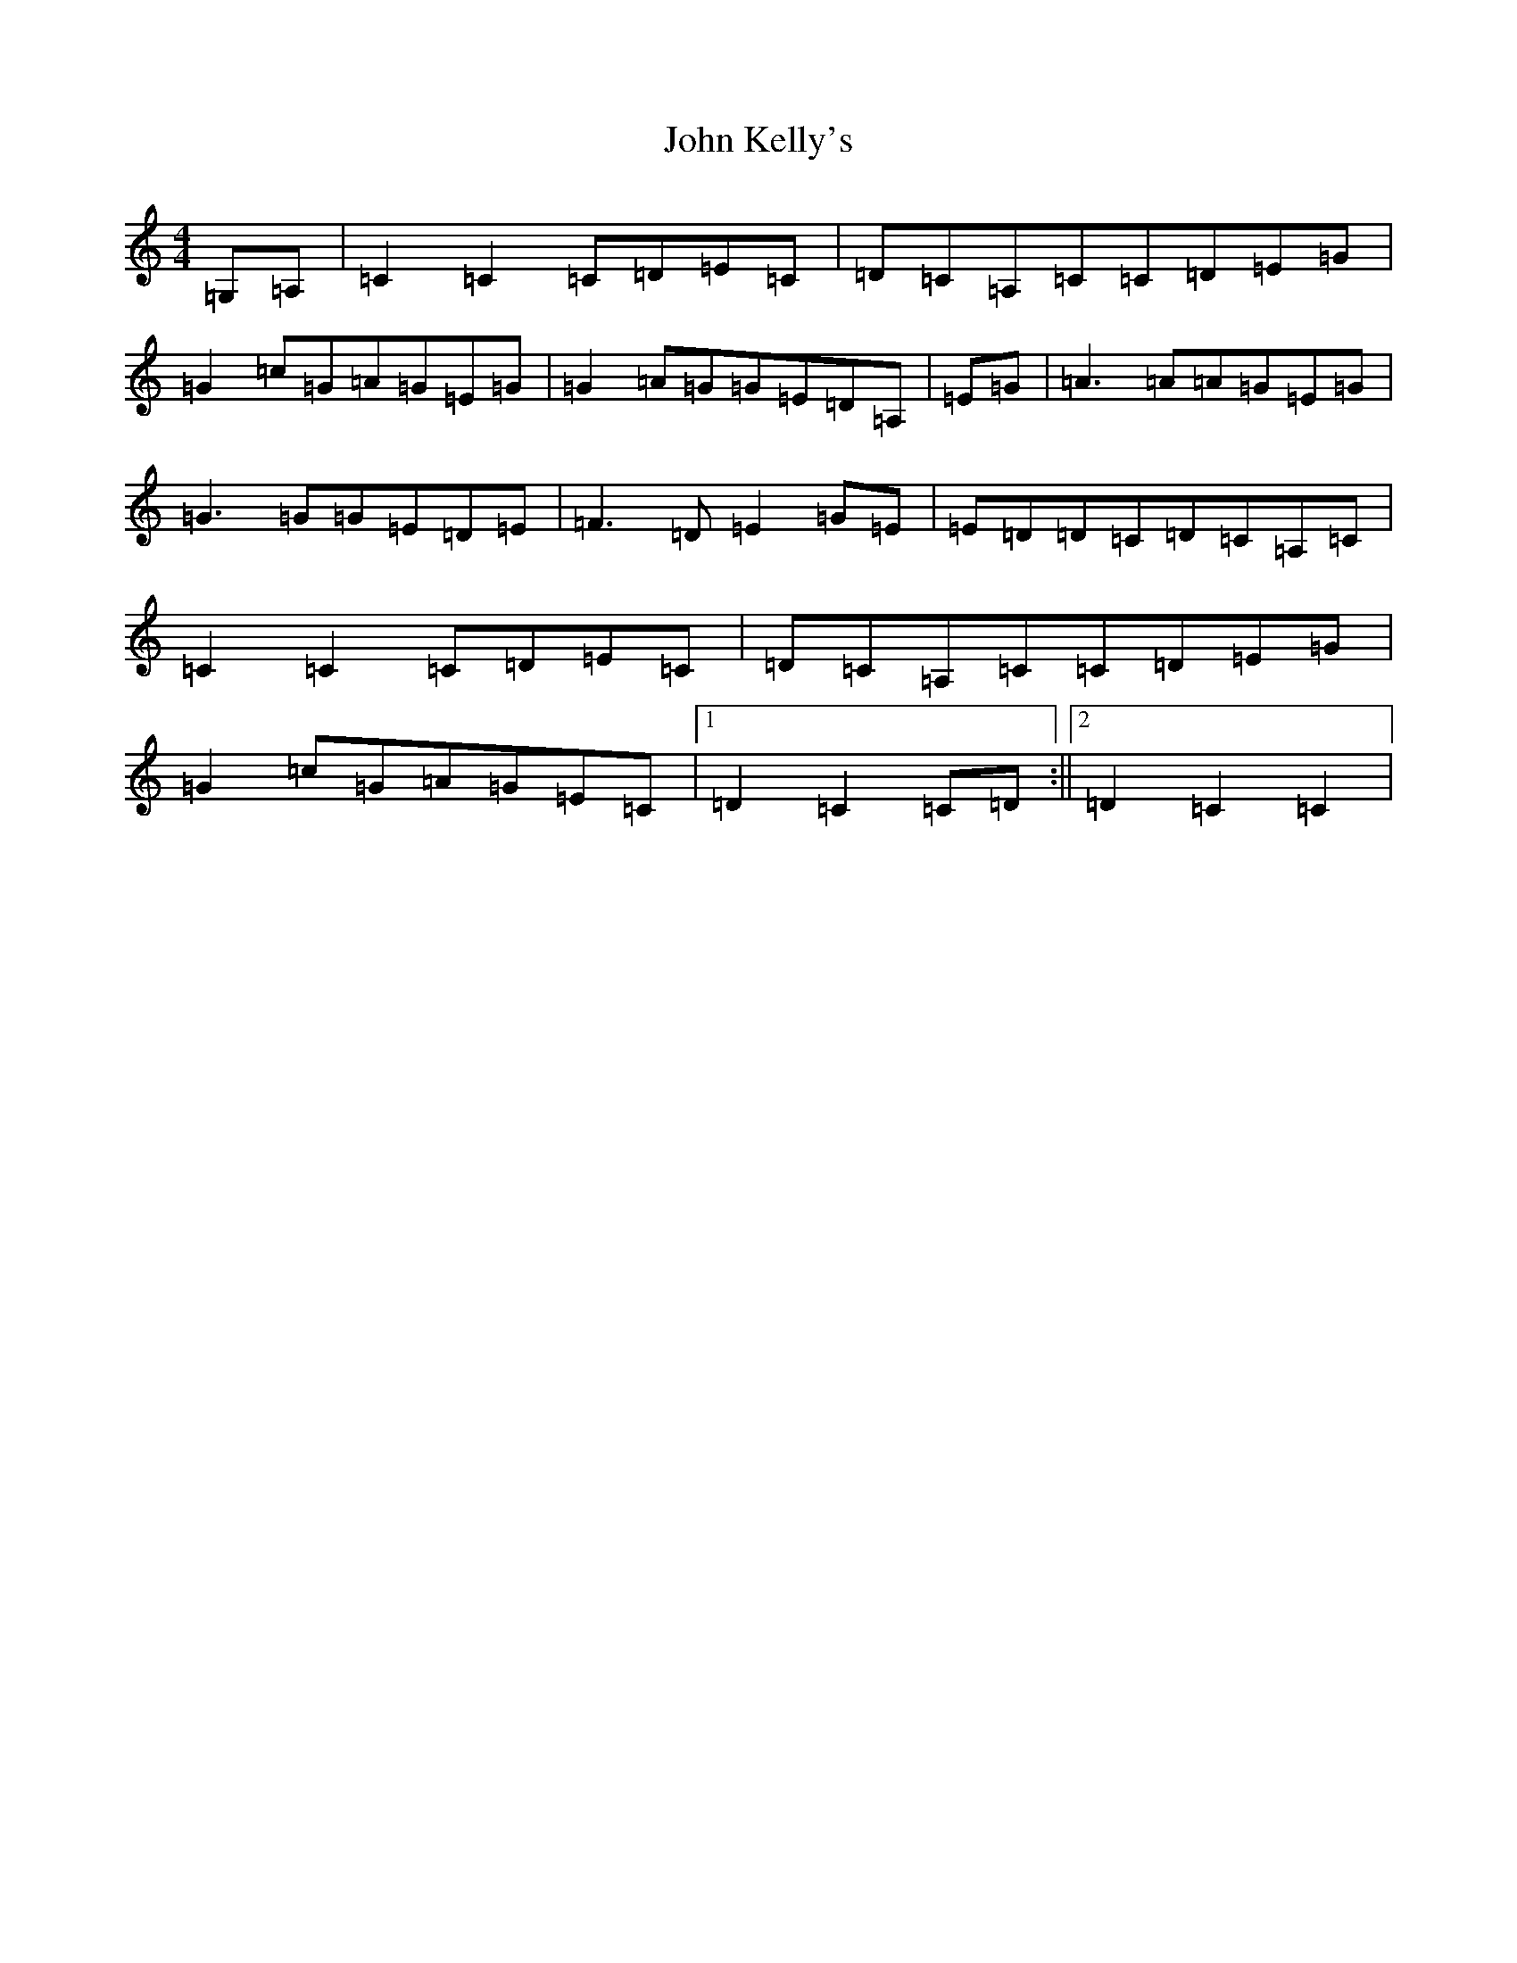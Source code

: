 X: 10775
T: John Kelly's
S: https://thesession.org/tunes/7076#setting18645
Z: G Major
R: reel
M: 4/4
L: 1/8
K: C Major
=G,=A,|=C2=C2=C=D=E=C|=D=C=A,=C=C=D=E=G|=G2=c=G=A=G=E=G|=G2=A=G=G=E=D=A,|=E=G|=A3=A=A=G=E=G|=G3=G=G=E=D=E|=F3=D=E2=G=E|=E=D=D=C=D=C=A,=C|=C2=C2=C=D=E=C|=D=C=A,=C=C=D=E=G|=G2=c=G=A=G=E=C|1=D2=C2=C=D:||2=D2=C2=C2|